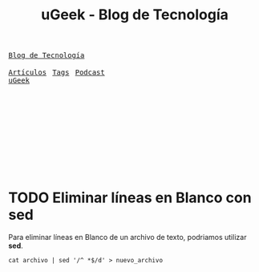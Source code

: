 #+TITLE: uGeek - Blog de Tecnología
#+LINK: https://ugeek.github.io/blog
#+DESCRIPTION: Blog de Tecnología, Android, GNU Linux, Servidores, y mucho más. Blog vinculado al Blog del Podcast de uGeek
#+KEYWORDS: GNU, linux, Raspberry, android, domótica 
#+AUTHOR: Angel
#+LANGUAGE: es
#+STARTUP: logdone
#+STARTUP: inlineimages
#+OPTIONS: toc:t num:nil ^:nil toc:nil title:nil author:nil date:nil created:nil'
#+startup: hideblocks
#+HTML_HEAD: <div id="logo"><a href="index.html"><img src="__icon/ugeek.png" border="0"  width="90" height="90" alt="uGeek"></a></div>
#+HTML_HEAD: <link rel="stylesheet" type="text/css" href="__css/stylesheet.css" /><link rel="alternate" type="application/rss+xml" href="https://ugeek.gitlab.io/feed.xml" title="uGeek - Blog de Tecnología">   
#+HTML_HEAD:  
#+html: <link href='http://fonts.googleapis.com/css?family=Ubuntu' rel='stylesheet' type='text/css'/>
#+html: <div id="name"><a href="index.html"><tt>Blog de Tecnología</tt></div></a>
#+html: <div id="icon"><a href="https://ugeek.github.io/podcast.xml" title="rss"><img src="__icon/podcast.png"  width="25" height="25"></a>&nbsp;&nbsp;<a href="feed.xml"><img src="__icon/rss.png"  width="25" height="25"></a>&nbsp;&nbsp;<a href="https://twitter.com/ugeekpodcast"><img src="__icon/twitter.png"  width="25" height="25"></a>&nbsp;&nbsp;<a href="https://t.me/uGeek"><img src="__icon/telegram.png"  width="25" height="25" alt="uGeek"></a></div>
#+html: <div id="menu"><a href="list.html"><tt>Artículos</tt></a>&nbsp;&nbsp;&nbsp;<a href="tag.html"><tt>Tags</tt></a>&nbsp;&nbsp;&nbsp;<a href="https://ugeek.github.io/"><tt>Podcast</tt></a></div>
#+html: <div id="ugeek"><a href="index.html" title="uGeek"><tt>uGeek</tt></a></div>
#+html:<br><br><br><br><br><br><br><br><br><br>                                                                                             






* TODO Eliminar líneas en Blanco con sed
:PROPERTIES:
:TITLE: Eliminar líneas en Blanco con sed
:EXPORT_FILE_NAME: eliminar-lineas-en-blanco
:DESCRIPTION: Como podemos eliminar líneas en Blanco
:EXPORT_DATE: 2018-12-27
:IMAGE: ./images/blog/dockeronrapi.png
:CATEGORY: unix
:TAG: bash,unix,terminal,sed
:URL_AUDIO: https://anchor.fm/s/106db04/podcast/play/1672064/https%3A%2F%2Fd3ctxlq1ktw2nl.cloudfront.net%2Fstaging%2F2018-10-5%2FComo-Actualizar-tus-Dockers-9eca01f3ed771.m4a
:END:

Para eliminar líneas en Blanco de un archivo de texto, podriamos utilizar *sed*.

[[./images-blog/sed.png]]


=cat archivo | sed '/^ *$/d' > nuevo_archivo=
